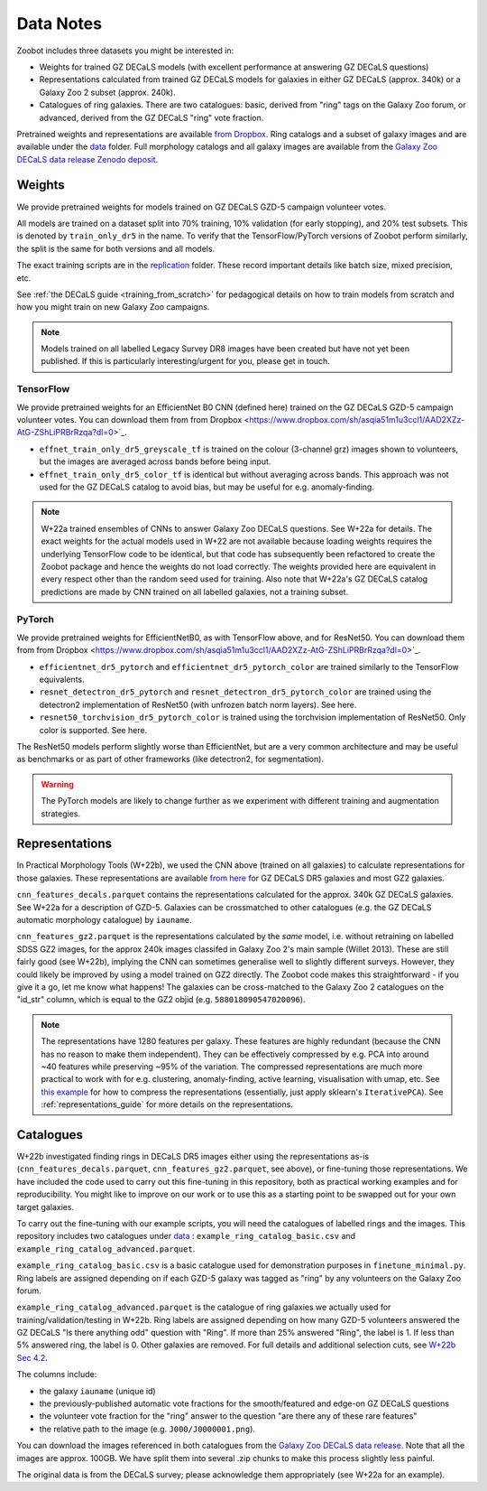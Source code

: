 .. _datanotes:

Data Notes
==========

Zoobot includes three datasets you might be interested in:

- Weights for trained GZ DECaLS models (with excellent performance at answering GZ DECaLS questions)
- Representations calculated from trained GZ DECaLS models for galaxies in either GZ DECaLS (approx. 340k) or a Galaxy Zoo 2 subset (approx. 240k).
- Catalogues of ring galaxies. There are two catalogues: basic, derived from "ring" tags on the Galaxy Zoo forum, or advanced, derived from the GZ DECaLS "ring" vote fraction.
  
Pretrained weights and representations are available `from Dropbox <https://www.dropbox.com/sh/asqia51m1u3ccl1/AAD2XZz-AtG-ZShLiPRBrRzqa?dl=0>`_.
Ring catalogs and a subset of galaxy images and are available under the `data <https://github.com/mwalmsley/zoobot/tree/pytorch/data>`_ folder. 
Full morphology catalogs and all galaxy images are available from the `Galaxy Zoo DECaLS data release Zenodo deposit <https://doi.org/10.5281/zenodo.4196266>`_.

Weights
-----------------

We provide pretrained weights for models trained on GZ DECaLS GZD-5 campaign volunteer votes. 

All models are trained on a dataset split into 70% training, 10% validation (for early stopping), and 20% test subsets.
This is denoted by ``train_only_dr5`` in the name.
To verify that the TensorFlow/PyTorch versions of Zoobot perform similarly, the split is the same for both versions and all models.

The exact training scripts are in the `replication <https://github.com/mwalmsley/zoobot/tree/pytorch/replication>`_ folder.
These record important details like batch size, mixed precision, etc.

See :ref:`the DECaLS guide <training_from_scratch>` for pedagogical details on how to train models from scratch and how you might train on new Galaxy Zoo campaigns.

.. note:: 
    
    Models trained on all labelled Legacy Survey DR8 images have been created but have not yet been published. If this is particularly interesting/urgent for you, please get in touch.

TensorFlow
...........

We provide pretrained weights for an EfficientNet B0 CNN (defined here) trained on the GZ DECaLS GZD-5 campaign volunteer votes. You can download them from from Dropbox <https://www.dropbox.com/sh/asqia51m1u3ccl1/AAD2XZz-AtG-ZShLiPRBrRzqa?dl=0>`_.

- ``effnet_train_only_dr5_greyscale_tf`` is trained on the colour (3-channel grz) images shown to volunteers, but the images are averaged across bands before being input.
- ``effnet_train_only_dr5_color_tf`` is identical but without averaging across bands. This approach was not used for the GZ DECaLS catalog to avoid bias, but may be useful for e.g. anomaly-finding.


.. note:: 

    W+22a trained ensembles of CNNs to answer Galaxy Zoo DECaLS questions. See W+22a for details.
    The exact weights for the actual models used in W+22 are not available because loading weights requires the underlying TensorFlow code to be identical,
    but that code has subsequently been refactored to create the Zoobot package and hence the weights do not load correctly. 
    The weights provided here are equivalent in every respect other than the random seed used for training.
    Also note that W+22a's GZ DECaLS catalog predictions are made by CNN trained on all labelled galaxies, not a training subset.

PyTorch
........

We provide pretrained weights for EfficientNetB0, as with TensorFlow above, and for ResNet50. You can download them from from Dropbox <https://www.dropbox.com/sh/asqia51m1u3ccl1/AAD2XZz-AtG-ZShLiPRBrRzqa?dl=0>`_.

- ``efficientnet_dr5_pytorch`` and ``efficientnet_dr5_pytorch_color`` are trained similarly to the TensorFlow equivalents.
- ``resnet_detectron_dr5_pytorch`` and ``resnet_detectron_dr5_pytorch_color`` are trained using the detectron2 implementation of ResNet50 (with unfrozen batch norm layers). See here.
- ``resnet50_torchvision_dr5_pytorch_color`` is trained using the torchvision implementation of ResNet50. Only color is supported. See here.

The ResNet50 models perform slightly worse than EfficientNet, but are a very common architecture and may be useful as benchmarks or as part of other frameworks (like detectron2, for segmentation).

.. warning:: 
    
    The PyTorch models are likely to change further as we experiment with different training and augmentation strategies.


Representations
-----------------

In Practical Morphology Tools (W+22b), we used the CNN above (trained on all galaxies) to calculate representations for those galaxies.
These representations are available `from here <https://www.dropbox.com/sh/asqia51m1u3ccl1/AAD2XZz-AtG-ZShLiPRBrRzqa?dl=0>`_ for GZ DECaLS DR5 galaxies and most GZ2 galaxies. 

``cnn_features_decals.parquet`` contains the representations calculated for the approx. 340k GZ DECaLS galaxies.
See W+22a for a description of GZD-5.
Galaxies can be crossmatched to other catalogues (e.g. the GZ DECaLS automatic morphology catalogue) by ``iauname``.

``cnn_features_gz2.parquet`` is the representations calculated by the *same* model, i.e. without retraining on labelled SDSS GZ2 images,
for the approx 240k images classifed in Galaxy Zoo 2's main sample (Willet 2013). 
These are still fairly good (see W+22b), implying the CNN can sometimes generalise well to slightly different surveys. 
However, they could likely be improved by using a model trained on GZ2 directly. The Zoobot code makes this straightforward - if you give it a go, let me know what happens! 
The galaxies can be cross-matched to the Galaxy Zoo 2 catalogues on the "id_str" column, which is equal to the GZ2 objid (e.g. ``588018090547020096``).

.. note:: 

    The representations have 1280 features per galaxy. These features are highly redundant (because the CNN has no reason to make them independent).
    They can be effectively compressed by e.g. PCA into around ~40 features while preserving ~95% of the variation.
    The compressed representations are much more practical to work with for e.g. clustering, anomaly-finding, active learning, visualisation with umap, etc.
    See `this example <https://github.com/mwalmsley/zoobot/tree/pytorch/zoobot/shared/compress_representations.py>`_ for how to compress the representations (essentially, just apply sklearn's ``IterativePCA``).
    See :ref:`representations_guide` for more details on the representations.


Catalogues
-----------------

W+22b investigated finding rings in DECaLS DR5 images either using the representations as-is (``cnn_features_decals.parquet``, ``cnn_features_gz2.parquet``, see above), or fine-tuning those representations.
We have included the code used to carry out this fine-tuning in this repository, both as practical working examples and for reproducibility.
You might like to improve on our work or to use this as a starting point to be swapped out for your own target galaxies.

To carry out the fine-tuning with our example scripts, you will need the catalogues of labelled rings and the images.
This repository includes two catalogues under `data <https://github.com/mwalmsley/zoobot/tree/pytorch/data>`_ : ``example_ring_catalog_basic.csv`` and ``example_ring_catalog_advanced.parquet``.

``example_ring_catalog_basic.csv`` is a basic catalogue used for demonstration purposes in ``finetune_minimal.py``.
Ring labels are assigned depending on if each GZD-5 galaxy was tagged as "ring" by any volunteers on the Galaxy Zoo forum. 

``example_ring_catalog_advanced.parquet`` is the catalogue of ring galaxies we actually used for training/validation/testing in W+22b.
Ring labels are assigned depending on how many GZD-5 volunteers answered the GZ DECaLS "Is there anything odd" question with "Ring".
If more than 25% answered "Ring", the label is 1. If less than 5% answered ring, the label is 0.
Other galaxies are removed.
For full details and additional selection cuts, see `W+22b Sec 4.2 <https://arxiv.org/pdf/2110.12735.pdf>`_.

The columns include:

- the galaxy ``iauname`` (unique id)
- the previously-published automatic vote fractions for the smooth/featured and edge-on GZ DECaLS questions
- the volunteer vote fraction for the "ring" answer to the question "are there any of these rare features"
- the relative path to the image (e.g. ``J000/J0000001.png``). 

You can download the images referenced in both catalogues from the `Galaxy Zoo DECaLS data release <https://doi.org/10.5281/zenodo.4196266>`_.
Note that all the images are approx. 100GB. We have split them into several .zip chunks to make this process slightly less painful. 

The original data is from the DECaLS survey; please acknowledge them appropriately (see W+22a for an example).
